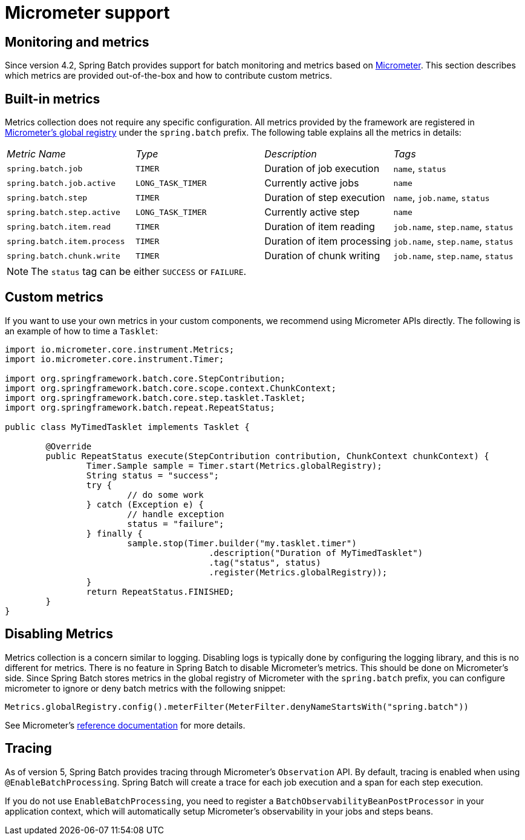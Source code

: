 [[micrometer]]
= Micrometer support


[[monitoring-and-metrics]]
== Monitoring and metrics

Since version 4.2, Spring Batch provides support for batch monitoring and metrics
based on link:$$https://micrometer.io/$$[Micrometer]. This section describes
which metrics are provided out-of-the-box and how to contribute custom metrics.

[[built-in-metrics]]
== Built-in metrics

Metrics collection does not require any specific configuration. All metrics provided
by the framework are registered in
link:$$https://micrometer.io/docs/concepts#_global_registry$$[Micrometer's global registry]
under the `spring.batch` prefix. The following table explains all the metrics in details:

|===============
|__Metric Name__|__Type__|__Description__|__Tags__
|`spring.batch.job`|`TIMER`|Duration of job execution|`name`, `status`
|`spring.batch.job.active`|`LONG_TASK_TIMER`|Currently active jobs|`name`
|`spring.batch.step`|`TIMER`|Duration of step execution|`name`, `job.name`, `status`
|`spring.batch.step.active`|`LONG_TASK_TIMER`|Currently active step|`name`
|`spring.batch.item.read`|`TIMER`|Duration of item reading|`job.name`, `step.name`, `status`
|`spring.batch.item.process`|`TIMER`|Duration of item processing|`job.name`, `step.name`, `status`
|`spring.batch.chunk.write`|`TIMER`|Duration of chunk writing|`job.name`, `step.name`, `status`
|===============

NOTE: The `status` tag can be either `SUCCESS` or `FAILURE`.

[[custom-metrics]]
== Custom metrics

If you want to use your own metrics in your custom components, we recommend using
Micrometer APIs directly. The following is an example of how to time a `Tasklet`:

[source, java]
----
import io.micrometer.core.instrument.Metrics;
import io.micrometer.core.instrument.Timer;

import org.springframework.batch.core.StepContribution;
import org.springframework.batch.core.scope.context.ChunkContext;
import org.springframework.batch.core.step.tasklet.Tasklet;
import org.springframework.batch.repeat.RepeatStatus;

public class MyTimedTasklet implements Tasklet {

	@Override
	public RepeatStatus execute(StepContribution contribution, ChunkContext chunkContext) {
		Timer.Sample sample = Timer.start(Metrics.globalRegistry);
		String status = "success";
		try {
			// do some work
		} catch (Exception e) {
			// handle exception
			status = "failure";
		} finally {
			sample.stop(Timer.builder("my.tasklet.timer")
					.description("Duration of MyTimedTasklet")
					.tag("status", status)
					.register(Metrics.globalRegistry));
		}
		return RepeatStatus.FINISHED;
	}
}
----

[[disabling-metrics]]
== Disabling Metrics

Metrics collection is a concern similar to logging. Disabling logs is typically
done by configuring the logging library, and this is no different for metrics.
There is no feature in Spring Batch to disable Micrometer's metrics. This should
be done on Micrometer's side. Since Spring Batch stores metrics in the global
registry of Micrometer with the `spring.batch` prefix, you can configure
micrometer to ignore or deny batch metrics with the following snippet:

[source, java]
----
Metrics.globalRegistry.config().meterFilter(MeterFilter.denyNameStartsWith("spring.batch"))
----

See Micrometer's link:$$http://micrometer.io/docs/concepts#_meter_filters$$[reference documentation]
for more details.

[[tracing]]
== Tracing

As of version 5, Spring Batch provides tracing through Micrometer's `Observation` API. By default, tracing is enabled
when using `@EnableBatchProcessing`. Spring Batch will create a trace for each job execution and a span for each
step execution.

If you do not use `EnableBatchProcessing`, you need to register a `BatchObservabilityBeanPostProcessor` in your
application context, which will automatically setup Micrometer's observability in your jobs and steps beans.
